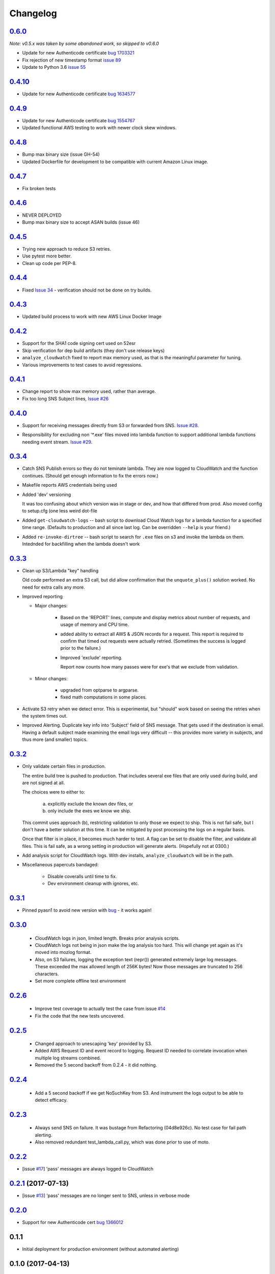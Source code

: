 Changelog
=========
`0.6.0`__
-----------------------------------------
__ https://github.com/mozilla-services/fx-sig-verify/tree/v0.6.0

*Note: v0.5.x was taken by some abandoned work, so skipped to v0.6.0*

- Update for new Authenticode certificate `bug 1703321`__
- Fix rejection of new timestamp format `issue 89`__
- Update to Python 3.6 `issue 55`__

__ https://bugzilla.mozilla.org/show_bug.cgi?id=1703321
__ https://github.com/mozilla-services/fx-sig-verify/issues/89
__ https://github.com/mozilla-services/fx-sig-verify/issues/55

`0.4.10`__
-----------------------------------------
__ https://github.com/mozilla-services/fx-sig-verify/tree/v0.4.10

- Update for new Authenticode certificate `bug 1634577`__
__ https://bugzilla.mozilla.org/show_bug.cgi?id=1634577

`0.4.9`__
-----------------------------------------
__ https://github.com/mozilla-services/fx-sig-verify/tree/v0.4.9

- Update for new Authenticode certificate `bug 1554767`__

- Updated functional AWS testing to work with newer clock skew windows.

__ https://bugzilla.mozilla.org/show_bug.cgi?id=1554767

`0.4.8`__
-----------------------------------------
__ https://github.com/mozilla-services/fx-sig-verify/tree/v0.4.8

- Bump max binary size (issue GH-54)

- Updated Dockerfile for development to be compatible with current Amazon Linux
  image.

`0.4.7`__
-----------------------------------------
__ https://github.com/mozilla-services/fx-sig-verify/tree/v0.4.7

- Fix broken tests

`0.4.6`__
-----------------------------------------
__ https://github.com/mozilla-services/fx-sig-verify/tree/v0.4.6

- NEVER DEPLOYED

- Bump max binary size to accept ASAN builds (issue 46)

`0.4.5`__
-----------------------------------------
__ https://github.com/mozilla-services/fx-sig-verify/tree/v0.4.5

- Trying new approach to reduce S3 retries.

- Use pytest more better.

- Clean up code per PEP-8.

`0.4.4`__
-----------------------------------------
__ https://github.com/mozilla-services/fx-sig-verify/tree/v0.4.4

- Fixed `Issue 34`__ - verification should not be done on try builds.

__ https://github.com/mozilla-services/fx-sig-verify/issues/34

`0.4.3`__
-----------------------------------------
__ https://github.com/mozilla-services/fx-sig-verify/tree/v0.4.3

- Updated build process to work with new AWS Linux Docker Image

`0.4.2`__
-----------------------------------------
__ https://github.com/mozilla-services/fx-sig-verify/tree/v0.4.2

- Support for the SHA1 code signing cert used on 52esr

- Skip verification for dep build artifacts (they don't use release
  keys)

- ``analyze_cloudwatch`` fixed to report max memory used, as that is the
  meaningful parameter for tuning.

- Various improvements to test cases to avoid regressions.

`0.4.1`__
-----------------------------------------
__ https://github.com/mozilla-services/fx-sig-verify/tree/v0.4.1

- Change report to show max memory used, rather than average.

- Fix too long SNS Subject lines, `Issue #26`__

__ https://github.com/mozilla-services/fx-sig-verify/issues/26

`0.4.0`__
-----------------------------------------
__ https://github.com/mozilla-services/fx-sig-verify/tree/v0.4.0

-   Support for receiving messages directly from S3 or forwarded from
    SNS. `Issue #28`__.

__ https://github.com/mozilla-services/fx-sig-verify/issues/28

-   Responsibility for excluding non '\*.exe' files moved into lambda
    function to support additional lambda functions needing event
    stream. `Issue #29`__.

__ https://github.com/mozilla-services/fx-sig-verify/issues/29

`0.3.4`__
-----------------------------------------
__ https://github.com/mozilla-services/fx-sig-verify/tree/v0.3.4

-   Catch SNS Publish errors so they do not teminate lambda. They are
    now logged to CloudWatch and the function continues. (Should get
    enough information to fix the errors now.)

-   Makefile reports AWS credentials being used

-   Added 'dev' versioning

    It was too confusing about which version was in stage or dev, and
    how  that differed from prod. Also moved config to setup.cfg (one
    less weird dot-file

-   Added ``get-cloudwatch-logs`` -- bash script to download Cloud Watch
    logs for a lambda function for a specified time range. (Defaults to
    production and all since last log. Can be overridden ``--help`` is
    your friend.)

-   Added ``re-invoke-dirtree`` -- bash script to search for ``.exe``
    files on s3 and invoke the lambda on them. Intednded for backfilling
    when the lambda doesn't work

`0.3.3`__
-----------------------------------------
__ https://github.com/mozilla-services/fx-sig-verify/tree/v0.3.3



-   Clean up S3/Lambda "key" handling

    Old code performed an extra S3 call, but did allow confirmation that the
    ``unquote_plus()`` solution worked. No need for extra calls any more.


-   Improved reporting

    -    Major changes:

           -  Based on the 'REPORT' lines, compute and display metrics
              about number of requests, and usage of memory and CPU
              time.

           -  added ability to extract all AWS & JSON records for a
              request. This report is required to confirm that timed out
              requests were actually retried. (Sometimes the success is
              logged prior to the failure.)

           -  Improved 'exclude' reporting.

              Report now counts how many passes were for exe's that we exclude from validation.

    -    Minor changes:

           -  upgraded from optparse to argparse.
           -  fixed math computations in some places.

-   Activate S3 retry when we detect error. This is experimental, but
    "should" work based on seeing the retries when the system times out.

-   Improved Alerting. Duplicate key info into 'Subject' field of SNS
    message. That gets used if the destination is email. Having a
    default subject made examining the email logs very difficult -- this
    provides more variety in subjects, and thus more (and smaller)
    topics.

`0.3.2`__
-----------------------------------------
__ https://github.com/mozilla-services/fx-sig-verify/tree/v0.3.2

- Only validate certain files in production.

  The entire build tree is pushed to production. That includes several exe
  files that are only used during build, and are not signed at all.

  The choices were to either to:

   a) explicitly exclude the known dev files, or
   b) only include the exes we know we ship.

  This commit uses approach (b), restricting validation to only those we
  expect to ship. This is not fail safe, but I don't have a better
  solution at this time. It can be mitigated by post processing the logs
  on a regular basis.

  Once that filter is in place, it becomes much harder to test. A flag can
  be set to disable the filter, and validate all files. This is fail safe,
  as a wrong setting in production will generate alerts. (Hopefully not at
  0300.)

- Add analysis script for CloudWatch logs. With dev installs,
  ``analyze_cloudwatch`` will be in the path.

- Miscellaneous papercuts bandaged:

      - Disable coveralls until time to fix.
      - Dev environment cleanup with ignores, etc.

`0.3.1`__
-----------------------------------------
__ https://github.com/mozilla-services/fx-sig-verify/tree/v0.3.1

- Pinned pyasn1 to avoid new version with bug__ - it works again!

__ https://github.com/etingof/pyasn1/issues/55

`0.3.0`__
-----------------------------------------
__ https://github.com/mozilla-services/fx-sig-verify/tree/v0.3.0

  - CloudWatch logs in json, limited length. Breaks prior analysis
    scripts.

  - CloudWatch logs not being in json make the log analysis too hard. This
    will change yet again as it's moved into mozlog format.

  - Also, on S3 failures, logging the exception text (repr()) generated
    extremely large log messages. These exceeded the max allowed length of
    256K bytes! Now those messages are truncated to 256 characters.

  - Set more complete offline test environment

`0.2.6`__
-----------------------------------------
__ https://github.com/mozilla-services/fx-sig-verify/tree/v0.2.6

 - Improve test coverage to actually test the case from issue `#14`__

 - Fix the code that the new tests uncovered.

__ https://github.com/mozilla-services/fx-sig-verify/issues/14

`0.2.5`__
-----------------------------------------
__ https://github.com/mozilla-services/fx-sig-verify/tree/v0.2.5

 - Changed approach to unescaping 'key' provided by S3.

 - Added AWS Request ID and event record to logging. Request ID needed
   to correlate invocation when multiple log streams combined.

 - Removed the 5 second backoff from 0.2.4 - it did nothing.

`0.2.4`__
-----------------------------------------
__ https://github.com/mozilla-services/fx-sig-verify/tree/v0.2.4

 - Add a 5 second backoff if we get NoSuchKey from S3. And instrument
   the logs output to be able to detect efficacy.

`0.2.3`__
-----------------------------------------
__ https://github.com/mozilla-services/fx-sig-verify/tree/v0.2.3

 - Always send SNS on failure. It was bustage from Refactoring
   (04d8e926c). No test case for fail path alerting.

 - Also removed redundant test_lambda_call.py, which was done prior to use
   of moto.

`0.2.2`__
-----------------------------------------
__ https://github.com/mozilla-services/fx-sig-verify/tree/v0.2.2

- [issue `#17`__] 'pass' messages are always logged to CloudWatch

__ https://github.com/mozilla-services/fx-sig-verify/issues/17

`0.2.1`__ (2017-07-13)
-----------------------------------------
__ https://github.com/mozilla-services/fx-sig-verify/tree/v0.2.1

- [issue `#13`__] 'pass' messages are no longer sent to SNS, unless in verbose mode

__ https://github.com/mozilla-services/fx-sig-verify/issues/13

`0.2.0`__
-----------------------------------------
__ https://github.com/mozilla-services/fx-sig-verify/tree/v0.2.0

- Support for new Authenticode cert `bug 1366012`__

__ https://bugzilla.mozilla.org/show_bug.cgi?id=1366012

0.1.1
-----------------------------------------

- Initial deployment for production environment (without automated
  alerting)

0.1.0 (2017-04-13)
-----------------------------------------

- Initial deployment for staging.

